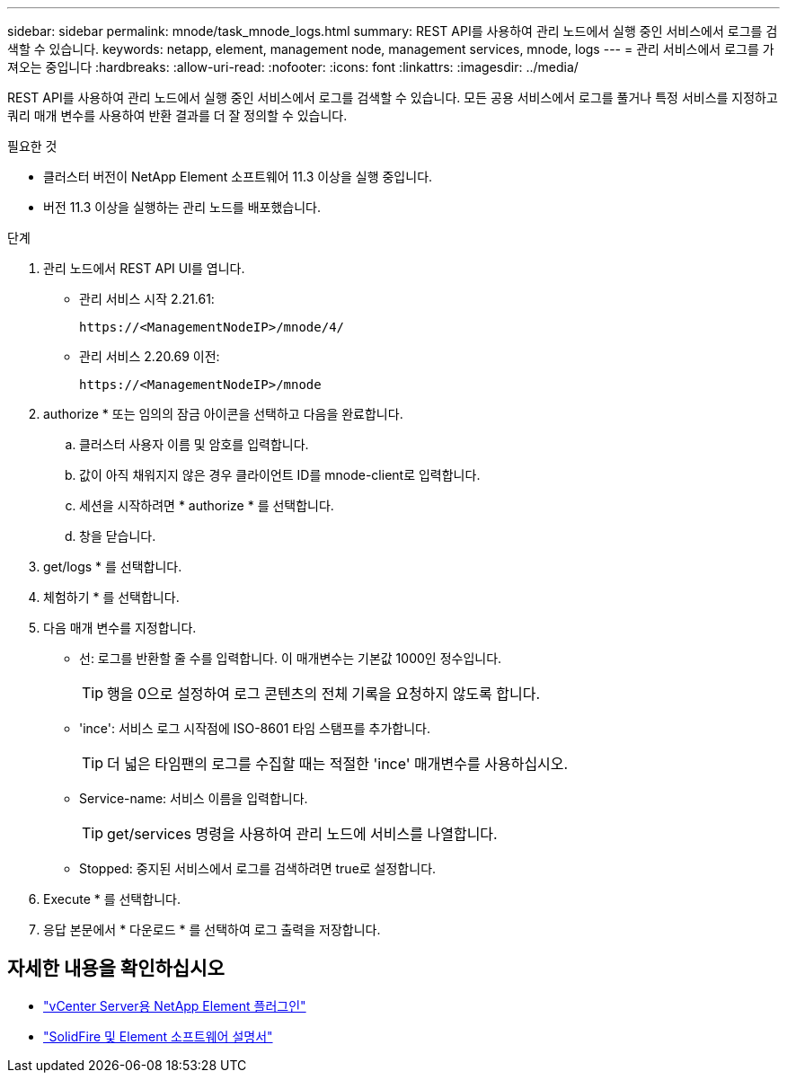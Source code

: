 ---
sidebar: sidebar 
permalink: mnode/task_mnode_logs.html 
summary: REST API를 사용하여 관리 노드에서 실행 중인 서비스에서 로그를 검색할 수 있습니다. 
keywords: netapp, element, management node, management services, mnode, logs 
---
= 관리 서비스에서 로그를 가져오는 중입니다
:hardbreaks:
:allow-uri-read: 
:nofooter: 
:icons: font
:linkattrs: 
:imagesdir: ../media/


[role="lead"]
REST API를 사용하여 관리 노드에서 실행 중인 서비스에서 로그를 검색할 수 있습니다. 모든 공용 서비스에서 로그를 풀거나 특정 서비스를 지정하고 쿼리 매개 변수를 사용하여 반환 결과를 더 잘 정의할 수 있습니다.

.필요한 것
* 클러스터 버전이 NetApp Element 소프트웨어 11.3 이상을 실행 중입니다.
* 버전 11.3 이상을 실행하는 관리 노드를 배포했습니다.


.단계
. 관리 노드에서 REST API UI를 엽니다.
+
** 관리 서비스 시작 2.21.61:
+
[listing]
----
https://<ManagementNodeIP>/mnode/4/
----
** 관리 서비스 2.20.69 이전:
+
[listing]
----
https://<ManagementNodeIP>/mnode
----


. authorize * 또는 임의의 잠금 아이콘을 선택하고 다음을 완료합니다.
+
.. 클러스터 사용자 이름 및 암호를 입력합니다.
.. 값이 아직 채워지지 않은 경우 클라이언트 ID를 mnode-client로 입력합니다.
.. 세션을 시작하려면 * authorize * 를 선택합니다.
.. 창을 닫습니다.


. get/logs * 를 선택합니다.
. 체험하기 * 를 선택합니다.
. 다음 매개 변수를 지정합니다.
+
** 선: 로그를 반환할 줄 수를 입력합니다. 이 매개변수는 기본값 1000인 정수입니다.
+

TIP: 행을 0으로 설정하여 로그 콘텐츠의 전체 기록을 요청하지 않도록 합니다.

** 'ince': 서비스 로그 시작점에 ISO-8601 타임 스탬프를 추가합니다.
+

TIP: 더 넓은 타임팬의 로그를 수집할 때는 적절한 'ince' 매개변수를 사용하십시오.

** Service-name: 서비스 이름을 입력합니다.
+

TIP: get/services 명령을 사용하여 관리 노드에 서비스를 나열합니다.

** Stopped: 중지된 서비스에서 로그를 검색하려면 true로 설정합니다.


. Execute * 를 선택합니다.
. 응답 본문에서 * 다운로드 * 를 선택하여 로그 출력을 저장합니다.


[discrete]
== 자세한 내용을 확인하십시오

* https://docs.netapp.com/us-en/vcp/index.html["vCenter Server용 NetApp Element 플러그인"^]
* https://docs.netapp.com/us-en/element-software/index.html["SolidFire 및 Element 소프트웨어 설명서"]

